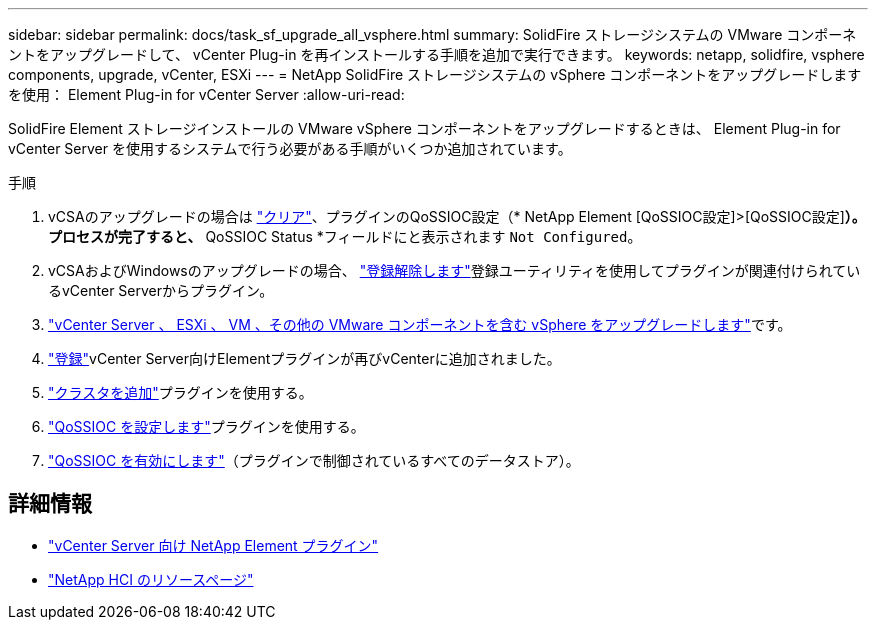 ---
sidebar: sidebar 
permalink: docs/task_sf_upgrade_all_vsphere.html 
summary: SolidFire ストレージシステムの VMware コンポーネントをアップグレードして、 vCenter Plug-in を再インストールする手順を追加で実行できます。 
keywords: netapp, solidfire, vsphere components, upgrade, vCenter, ESXi 
---
= NetApp SolidFire ストレージシステムの vSphere コンポーネントをアップグレードします を使用： Element Plug-in for vCenter Server
:allow-uri-read: 


[role="lead"]
SolidFire Element ストレージインストールの VMware vSphere コンポーネントをアップグレードするときは、 Element Plug-in for vCenter Server を使用するシステムで行う必要がある手順がいくつか追加されています。

.手順
. vCSAのアップグレードの場合は https://docs.netapp.com/us-en/vcp/vcp_task_qossioc.html#clear-qossioc-settings["クリア"^]、プラグインのQoSSIOC設定（* NetApp Element [QoSSIOC設定]>[QoSSIOC設定]*）。プロセスが完了すると、* QoSSIOC Status *フィールドにと表示されます `Not Configured`。
. vCSAおよびWindowsのアップグレードの場合、 https://docs.netapp.com/us-en/vcp/task_vcp_unregister.html["登録解除します"^]登録ユーティリティを使用してプラグインが関連付けられているvCenter Serverからプラグイン。
. https://docs.vmware.com/en/VMware-vSphere/6.7/com.vmware.vcenter.upgrade.doc/GUID-7AFB6672-0B0B-4902-B254-EE6AE81993B2.html["vCenter Server 、 ESXi 、 VM 、その他の VMware コンポーネントを含む vSphere をアップグレードします"^]です。
. https://docs.netapp.com/us-en/vcp/vcp_task_getstarted.html#register-the-plug-in-with-vcenter["登録"^]vCenter Server向けElementプラグインが再びvCenterに追加されました。
. https://docs.netapp.com/us-en/vcp/vcp_task_getstarted.html#add-storage-clusters-for-use-with-the-plug-in["クラスタを追加"^]プラグインを使用する。
. https://docs.netapp.com/us-en/vcp/vcp_task_getstarted.html#configure-qossioc-settings-using-the-plug-in["QoSSIOC を設定します"^]プラグインを使用する。
. https://docs.netapp.com/us-en/vcp/vcp_task_qossioc.html#enabling-qossioc-automation-on-datastores["QoSSIOC を有効にします"^]（プラグインで制御されているすべてのデータストア）。


[discrete]
== 詳細情報

* https://docs.netapp.com/us-en/vcp/index.html["vCenter Server 向け NetApp Element プラグイン"^]
* https://www.netapp.com/hybrid-cloud/hci-documentation/["NetApp HCI のリソースページ"^]

